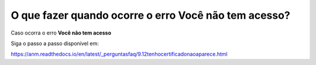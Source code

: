 O que fazer quando ocorre o erro **Você não tem acesso**?
=======================================================

Caso ocorra o erro **Você não tem acesso**

.. image:: ../imagens/msgErroVoceNaoTemAcesso.png

Siga o passo a passo disponível em: 

https://anm.readthedocs.io/en/latest/_perguntasfaq/9.12tenhocertificadonaoaparece.html
